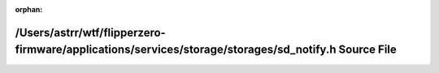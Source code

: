 .. meta::3637a5ddc5bc77f76528a7fcbdb5a1c79fc768f2f90ad3c55e60f7ea14f45f00a379677ada4249f00495ceb466c946d29beeab9f3df36a63c426f84fe77fa570

:orphan:

.. title:: Flipper Zero Firmware: /Users/astrr/wtf/flipperzero-firmware/applications/services/storage/storages/sd_notify.h Source File

/Users/astrr/wtf/flipperzero-firmware/applications/services/storage/storages/sd\_notify.h Source File
=====================================================================================================

.. container:: doxygen-content

   
   .. raw:: html
     :file: sd__notify_8h_source.html
